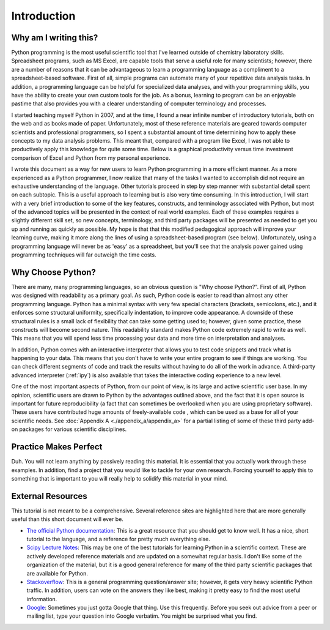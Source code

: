 Introduction
============

Why am I writing this?
----------------------

Python programming is the most useful scientific tool that I've learned
outside of chemistry laboratory skills. Spreadsheet programs, such as MS
Excel, are capable tools that serve a useful role for many scientists;
however, there are a number of reasons that it can be advantageous to learn a
programming language as a compliment to a spreadsheet-based software. First of
all, simple programs can automate many of your repetitive data analysis tasks.
In addition, a programming language can be helpful for specialized data
analyses, and with your programming skills, you have the ability to create
your own custom tools for the job. As a bonus, learning to program can be an
enjoyable pastime that also provides you with a clearer understanding of
computer terminology and processes.

I started teaching myself Python in 2007, and at the time, I found a near
infinite number of introductory tutorials, both on the web and as books made
of paper.  Unfortunately, most of these reference materials are geared towards
computer scientists and professional programmers, so I spent a substantial
amount of time determining how to apply these concepts to my data analysis
problems. This meant that, compared with a program like Excel, I was not able
to productively apply this knowledge for quite some time. Below is a graphical
productivity versus time investment comparison of Excel and Python from my
personal experience.

.. plot::

    import numpy as np
    import matplotlib.pyplot as plt

    x = np.linspace(1, 10, 1000)
    
    plt.plot(x, np.log(x), lw=2, label='Excel')
    plt.plot(x, np.exp(x)/2000., lw=2, label='Python')

    plt.xlabel('Time Investment', fontsize=16)
    plt.xticks( [] )
    
    plt.ylabel('Productivity', fontsize=16)
    plt.yticks( [] )

    plt.legend(loc=2)
    plt.show()


I wrote this document as a way for new users to learn Python programming in a
more efficient manner. As a more experienced as a Python programmer, I now
realize that many of the tasks I wanted to accomplish did not require an
exhaustive understanding of the language. Other tutorials proceed in step by
step manner with substantial detail spent on each subtopic. This is a useful
approach to learning but is also very time consuming. In this introduction, I
will start with a very brief introduction to some of the key features,
constructs, and terminology associated with Python, but most of the advanced
topics will be presented in the context of real world examples. Each of these
examples requires a slightly different skill set, so new concepts,
terminology, and third party packages will be presented as needed to get you
up and running as quickly as possible. My hope is that that this modified
pedagogical approach will improve your learning curve, making it more along
the lines of using a spreadsheet-based program (see below). Unfortunately,
using a programming language will never be as 'easy' as a spreadsheet, but
you'll see that the analysis power gained using programming techniques will
far outweigh the time costs.

.. plot::

    import numpy as np
    import matplotlib.pyplot as plt
    
    x = np.linspace(1, 10, 1000)
    
    plt.plot(x, np.log(x), lw=2, label='Excel')
    plt.plot(x, np.exp(x)/2000., lw=2, label='Python')
    plt.plot(x, np.log(x)/2. + np.exp(x)/2300., lw=2, label='This Tutorial')
    
    plt.xlabel('Time Investment', fontsize=16)
    plt.xticks( [] )
    
    plt.ylabel('Productivity', fontsize=16)
    plt.yticks( [] )
    
    plt.legend(loc=2)
    plt.show()


Why Choose Python?
------------------

There are many, many programming languages, so an obvious question is "Why
choose Python?". First of all, Python was designed with readability as a
primary goal. As such, Python code is easier to read than almost any other
programming language. Python has a minimal syntax with very few special
characters (brackets, semicolons, etc.), and it enforces some structural
uniformity, specifically indentation, to improve code appearance. A downside
of these structural rules is a small lack of flexibility that can take some
getting used to; however, given some practice, these constructs will become
second nature.  This readability standard makes Python code extremely rapid to
write as well. This means that you will spend less time processing your data
and more time on interpretation and analyses.

In addition, Python comes with an interactive interpreter that allows you to
test code snippets and track what is happening to your data. This means that
you don't have to write your entire program to see if things are working.  You
can check different segments of code and track the results without having to
do all of the work in advance. A third-party advanced interpreter (:ref:`ipy`)
is also available that takes the interactive coding experience to a new level.

One of the most important aspects of Python, from our point of view, is its
large and active scientific user base. In my opinion, scientific users are
drawn to Python by the advantages outlined above, and the fact that it is open
source is important for future reproducibility (a fact that can sometimes be
overlooked when you are using proprietary software).  These users have
contributed huge amounts of freely-available code , which can be used as a
base for all of your scientific needs.  See :doc:`Appendix A
<./appendix_a/appendix_a>` for a partial listing of some of these third party
add-on packages for various scientific disciplines.

Practice Makes Perfect
----------------------

Duh. You will not learn anything by passively reading this material. It is
essential that you actually work through these examples.  In addition, find a
project that you would like to tackle for your own research. Forcing yourself
to apply this to something that is important to you will really help to
solidify this material in your mind.

External Resources
------------------

This tutorial is not meant to be a comprehensive.  Several reference sites are
highlighted here that are more generally useful than this short document will
ever be.

* `The official Python documentation`_: This is a great resource that you
  should get to know well. It has a nice, short tutorial to the language, and
  a reference for pretty much everything else.
* `Scipy Lecture Notes`_: This may be one of the best tutorials for learning
  Python in a scientific context. These are actively developed reference
  materials and are updated on a somewhat regular basis. I don't like some of
  the organization of the material, but it is a good general reference for
  many of the third party scientific packages that are available for Python.
* `Stackoverflow`_: This is a general programming question/answer site;
  however, it gets very heavy scientific Python traffic. In addition, users
  can vote on the answers they like best, making it pretty easy to find the
  most useful information.
* `Google`_: Sometimes you just gotta Google that thing. Use this frequently.
  Before you seek out advice from a peer or mailing list, type your question
  into Google verbatim. You might be surprised what you find.

.. References

.. _The official Python documentation: http://docs.python.org/2/
.. _Scipy Lecture Notes: http://scipy-lectures.github.io/ 
.. _Stackoverflow: http://stackoverflow.com/
.. _Google: http://google.com

